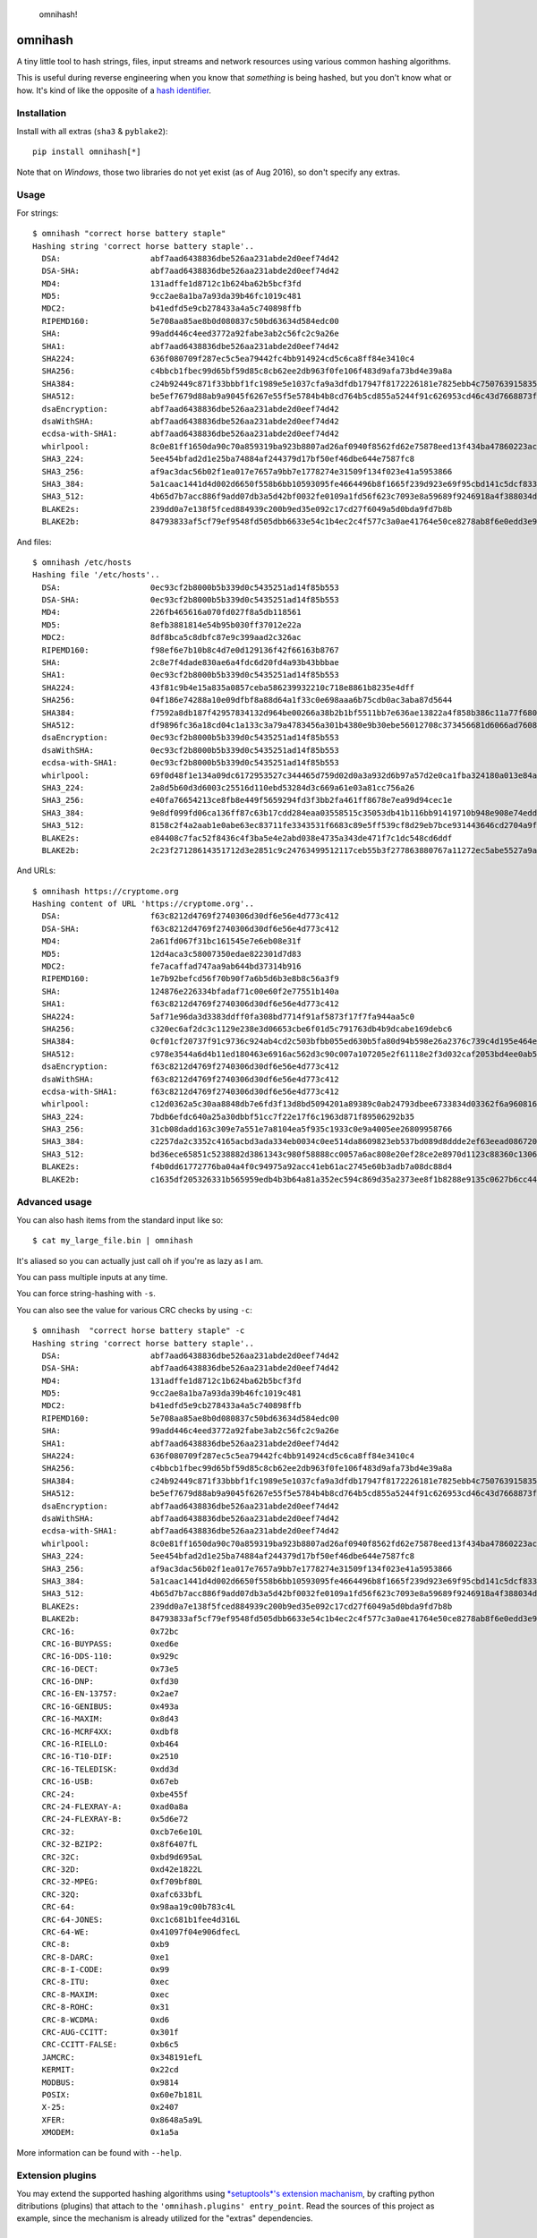 .. figure:: http://i.imgur.com/IAAI2ll.png
   :alt: omnihash!

   omnihash!

omnihash |Build Status| |PyPI| |Python 2| |Python 3|
====================================================

A tiny little tool to hash strings, files, input streams and network
resources using various common hashing algorithms.

This is useful during reverse engineering when you know that *something*
is being hashed, but you don't know what or how. It's kind of like the
opposite of a `hash identifier <https://github.com/psypanda/hashID>`__.

Installation
------------

Install with all extras (``sha3`` & ``pyblake2``):

::

    pip install omnihash[*]

Note that on *Windows*, those two libraries do not yet exist (as of Aug
2016), so don't specify any extras.

Usage
-----

For strings:

::

    $ omnihash "correct horse battery staple"
    Hashing string 'correct horse battery staple'..
      DSA:                   abf7aad6438836dbe526aa231abde2d0eef74d42
      DSA-SHA:               abf7aad6438836dbe526aa231abde2d0eef74d42
      MD4:                   131adffe1d8712c1b624ba62b5bcf3fd
      MD5:                   9cc2ae8a1ba7a93da39b46fc1019c481
      MDC2:                  b41edfd5e9cb278433a4a5c740898ffb
      RIPEMD160:             5e708aa85ae8b0d080837c50bd63634d584edc00
      SHA:                   99add446c4eed3772a92fabe3ab2c56fc2c9a26e
      SHA1:                  abf7aad6438836dbe526aa231abde2d0eef74d42
      SHA224:                636f080709f287ec5c5ea79442fc4bb914924cd5c6ca8ff84e3410c4
      SHA256:                c4bbcb1fbec99d65bf59d85c8cb62ee2db963f0fe106f483d9afa73bd4e39a8a
      SHA384:                c24b92449c871f33bbbf1fc1989e5e1037cfa9a3dfdb17947f8172226181e7825ebb4c750763915835bf125a590e05ae
      SHA512:                be5ef7679d88ab9a9045f6267e55f5e5784b4b8cd764b5cd855a5244f91c626953cd46c43d7668873fd6efbd3b221249315580031963472a078781fe046e62ae
      dsaEncryption:         abf7aad6438836dbe526aa231abde2d0eef74d42
      dsaWithSHA:            abf7aad6438836dbe526aa231abde2d0eef74d42
      ecdsa-with-SHA1:       abf7aad6438836dbe526aa231abde2d0eef74d42
      whirlpool:             8c0e81ff1650da90c70a859319ba923b8807ad26af0940f8562fd62e75878eed13f434ba47860223ac55d92d91a169b3f9a1cbd4f10f3fca1b877088e5675891
      SHA3_224:              5ee454bfad2d1e25ba74884af244379d17bf50ef46dbe644e7587fc8
      SHA3_256:              af9ac3dac56b02f1ea017e7657a9bb7e1778274e31509f134f023e41a5953866
      SHA3_384:              5a1caac1441d4d002d6650f558b6bb10593095fe4664496b8f1665f239d923e69f95cbd141c5dcf833770542ff2322e8
      SHA3_512:              4b65d7b7acc886f9add07db3a5d42bf0032fe0109a1fd56f623c7093e8a59689f9246918a4f388034ddf393231eaba0742b3dc1840e4556270a729ce56098f35
      BLAKE2s:               239dd0a7e138f5fced884939c200b9ed35e092c17cd27f6049a5d0bda9fd7b8b
      BLAKE2b:               84793833af5cf79ef9548fd505dbb6633e54c1b4ec2c4f577c3a0ae41764e50ce8278ab8f6e0edd3e90ab6ef0914ff0e49329e0703ecc2fb7fdac12a4823fea7

And files:

::

    $ omnihash /etc/hosts
    Hashing file '/etc/hosts'..
      DSA:                   0ec93cf2b8000b5b339d0c5435251ad14f85b553
      DSA-SHA:               0ec93cf2b8000b5b339d0c5435251ad14f85b553
      MD4:                   226fb465616a070fd027f8a5db118561
      MD5:                   8efb3881814e54b95b030ff37012e22a
      MDC2:                  8df8bca5c8dbfc87e9c399aad2c326ac
      RIPEMD160:             f98ef6e7b10b8c4d7e0d129136f42f66163b8767
      SHA:                   2c8e7f4dade830ae6a4fdc6d20fd4a93b43bbbae
      SHA1:                  0ec93cf2b8000b5b339d0c5435251ad14f85b553
      SHA224:                43f81c9b4e15a835a0857ceba586239932210c718e8861b8235e4dff
      SHA256:                04f186e74288a10e09dfbf8a88d64a1f33c0e698aaa6b75cdb0ac3aba87d5644
      SHA384:                f7592a8db187f42957834132d964be00266a38b2b1bf5511bb7e636ae13822a4f858b386c11a77f680e34c49ca9cd8c1
      SHA512:                df9896fc36a18cd04c1a133c3a79a4783456a301b4380e9b30ebe56012708c373456681d6066ad7608f26cbcc147bd171cf57f1f9a6e977bf16295945e32047b
      dsaEncryption:         0ec93cf2b8000b5b339d0c5435251ad14f85b553
      dsaWithSHA:            0ec93cf2b8000b5b339d0c5435251ad14f85b553
      ecdsa-with-SHA1:       0ec93cf2b8000b5b339d0c5435251ad14f85b553
      whirlpool:             69f0d48f1e134a09dc6172953527c344465d759d02d0a3a932d6b97a57d2e0ca1fba324180a013e84a7e7cd912de1fb6e50deb15d05a56c27f8ec53d58c768c2
      SHA3_224:              2a8d5b60d3d6003c25516d110ebd53284d3c669a61e03a81cc756a26
      SHA3_256:              e40fa76654213ce8fb8e449f5659294fd3f3bb2fa461ff8678e7ea99d94cec1e
      SHA3_384:              9e8df099fd06ca136ff87c63b17cdd284eaa03558515c35053db41b116bb91419710b948e908e74edddc74ca9cd3b76f
      SHA3_512:              8158c2f4a2aab1e0abe63ec83711fe3343531f6683c89e5ff539cf8d29eb7bce931443646cd2704a9f1b901436741cc28d230bc58c5e98ed42b676fc15bfa354
      BLAKE2s:               e84408c7fac52f8436c4f3ba5e4e2abd038e4735a343de471f7c1dc548cd6ddf
      BLAKE2b:               2c23f27128614351712d3e2851c9c24763499512117ceb55b3f277863880767a11272ec5abe5527a9ae08cdea367264aa31b9160da148c00f732806200076954

And URLs:

::

    $ omnihash https://cryptome.org
    Hashing content of URL 'https://cryptome.org'..
      DSA:                   f63c8212d4769f2740306d30df6e56e4d773c412
      DSA-SHA:               f63c8212d4769f2740306d30df6e56e4d773c412
      MD4:                   2a61fd067f31bc161545e7e6eb08e31f
      MD5:                   12d4aca3c58007350edae822301d7d83
      MDC2:                  fe7acaffad747aa9ab644bd37314b916
      RIPEMD160:             1e7b92befcd56f70b90f7a6b5d6b3e8b8c56a3f9
      SHA:                   124876e226334bfadaf71c00e60f2e77551b140a
      SHA1:                  f63c8212d4769f2740306d30df6e56e4d773c412
      SHA224:                5af71e96da3d3383ddff0fa308bd7714f91af5873f17f7fa944aa5c0
      SHA256:                c320ec6af2dc3c1129e238e3d06653cbe6f01d5c791763db4b9dcabe169debc6
      SHA384:                0cf01cf20737f91c9736c924ab4cd2c503bfbb055ed630b5fa80d94b598e26a2376c739c4d195e464e2259c0cb4f6313
      SHA512:                c978e3544a6d4b11ed180463e6916ac562d3c90c007a107205e2f61118e2f3d032caf2053bd4ee0ab5c4a287279d0294dec4663ab2e3ed90e3e7312c2ae69abc
      dsaEncryption:         f63c8212d4769f2740306d30df6e56e4d773c412
      dsaWithSHA:            f63c8212d4769f2740306d30df6e56e4d773c412
      ecdsa-with-SHA1:       f63c8212d4769f2740306d30df6e56e4d773c412
      whirlpool:             c12d0362a5c30aa8848db7e6fd3f13d8bd5094201a89389c0ab24793dbee6733834d03362f6a960816abd450a900c016797996ac46e50af38bb02681054f30e7
      SHA3_224:              7bdb6efdc640a25a30dbbf51cc7f22e17f6c1963d871f89506292b35
      SHA3_256:              31cb08dadd163c309e7a551e7a8104ea5f935c1933c0e9a4005ee26809958766
      SHA3_384:              c2257da2c3352c4165acbd3ada334eb0034c0ee514da8609823eb537bd089d8ddde2ef63eead0867208f8c5d10f866b3
      SHA3_512:              bd36ece65851c5238882d3861343c980f58888cc0057a6ac808e20ef28ce2e8970d1123c88360c13064f3dbd332a10369df6b4be9483a9b8860b9d2156dd3e65
      BLAKE2s:               f4b0dd61772776ba04a4f0c94975a92acc41eb61ac2745e60b3adb7a08dc88d4
      BLAKE2b:               c1635df205326331b565959edb4b3b64a81a352ec594c869d35a2373ee8f1b8288e9135c0627b6cc44d54378a4b1f1fb39e124065644b7b9a62f57dd0e16e8ab2c23f27128614351712d3e2851c9c24763499512117ceb55b3f277863880767a11272ec5abe5527a9ae08cdea367264aa31b9160da148c00f732806200076954

Advanced usage
--------------

You can also hash items from the standard input like so:

::

    $ cat my_large_file.bin | omnihash

It's aliased so you can actually just call ``oh`` if you're as lazy as I
am.

You can pass multiple inputs at any time.

You can force string-hashing with ``-s``.

You can also see the value for various CRC checks by using ``-c``:

::

    $ omnihash  "correct horse battery staple" -c
    Hashing string 'correct horse battery staple'..
      DSA:                   abf7aad6438836dbe526aa231abde2d0eef74d42
      DSA-SHA:               abf7aad6438836dbe526aa231abde2d0eef74d42
      MD4:                   131adffe1d8712c1b624ba62b5bcf3fd
      MD5:                   9cc2ae8a1ba7a93da39b46fc1019c481
      MDC2:                  b41edfd5e9cb278433a4a5c740898ffb
      RIPEMD160:             5e708aa85ae8b0d080837c50bd63634d584edc00
      SHA:                   99add446c4eed3772a92fabe3ab2c56fc2c9a26e
      SHA1:                  abf7aad6438836dbe526aa231abde2d0eef74d42
      SHA224:                636f080709f287ec5c5ea79442fc4bb914924cd5c6ca8ff84e3410c4
      SHA256:                c4bbcb1fbec99d65bf59d85c8cb62ee2db963f0fe106f483d9afa73bd4e39a8a
      SHA384:                c24b92449c871f33bbbf1fc1989e5e1037cfa9a3dfdb17947f8172226181e7825ebb4c750763915835bf125a590e05ae
      SHA512:                be5ef7679d88ab9a9045f6267e55f5e5784b4b8cd764b5cd855a5244f91c626953cd46c43d7668873fd6efbd3b221249315580031963472a078781fe046e62ae
      dsaEncryption:         abf7aad6438836dbe526aa231abde2d0eef74d42
      dsaWithSHA:            abf7aad6438836dbe526aa231abde2d0eef74d42
      ecdsa-with-SHA1:       abf7aad6438836dbe526aa231abde2d0eef74d42
      whirlpool:             8c0e81ff1650da90c70a859319ba923b8807ad26af0940f8562fd62e75878eed13f434ba47860223ac55d92d91a169b3f9a1cbd4f10f3fca1b877088e5675891
      SHA3_224:              5ee454bfad2d1e25ba74884af244379d17bf50ef46dbe644e7587fc8
      SHA3_256:              af9ac3dac56b02f1ea017e7657a9bb7e1778274e31509f134f023e41a5953866
      SHA3_384:              5a1caac1441d4d002d6650f558b6bb10593095fe4664496b8f1665f239d923e69f95cbd141c5dcf833770542ff2322e8
      SHA3_512:              4b65d7b7acc886f9add07db3a5d42bf0032fe0109a1fd56f623c7093e8a59689f9246918a4f388034ddf393231eaba0742b3dc1840e4556270a729ce56098f35
      BLAKE2s:               239dd0a7e138f5fced884939c200b9ed35e092c17cd27f6049a5d0bda9fd7b8b
      BLAKE2b:               84793833af5cf79ef9548fd505dbb6633e54c1b4ec2c4f577c3a0ae41764e50ce8278ab8f6e0edd3e90ab6ef0914ff0e49329e0703ecc2fb7fdac12a4823fea7
      CRC-16:                0x72bc
      CRC-16-BUYPASS:        0xed6e
      CRC-16-DDS-110:        0x929c
      CRC-16-DECT:           0x73e5
      CRC-16-DNP:            0xfd30
      CRC-16-EN-13757:       0x2ae7
      CRC-16-GENIBUS:        0x493a
      CRC-16-MAXIM:          0x8d43
      CRC-16-MCRF4XX:        0xdbf8
      CRC-16-RIELLO:         0xb464
      CRC-16-T10-DIF:        0x2510
      CRC-16-TELEDISK:       0xdd3d
      CRC-16-USB:            0x67eb
      CRC-24:                0xbe455f
      CRC-24-FLEXRAY-A:      0xad0a8a
      CRC-24-FLEXRAY-B:      0x5d6e72
      CRC-32:                0xcb7e6e10L
      CRC-32-BZIP2:          0x8f6407fL
      CRC-32C:               0xbd9d695aL
      CRC-32D:               0xd42e1822L
      CRC-32-MPEG:           0xf709bf80L
      CRC-32Q:               0xafc633bfL
      CRC-64:                0x98aa19c00b783c4L
      CRC-64-JONES:          0xc1c681b1fee4d316L
      CRC-64-WE:             0x41097f04e906dfecL
      CRC-8:                 0xb9
      CRC-8-DARC:            0xe1
      CRC-8-I-CODE:          0x99
      CRC-8-ITU:             0xec
      CRC-8-MAXIM:           0xec
      CRC-8-ROHC:            0x31
      CRC-8-WCDMA:           0xd6
      CRC-AUG-CCITT:         0x301f
      CRC-CCITT-FALSE:       0xb6c5
      JAMCRC:                0x348191efL
      KERMIT:                0x22cd
      MODBUS:                0x9814
      POSIX:                 0x60e7b181L
      X-25:                  0x2407
      XFER:                  0x8648a5a9L
      XMODEM:                0x1a5a

More information can be found with ``--help``.

Extension plugins
-----------------

You may extend the supported hashing algorithms using `*setuptools*'s
extension
machanism <https://setuptools.readthedocs.io/en/latest/setuptools.html#dynamic-discovery-of-services-and-plugins>`__,
by crafting python ditributions (plugins) that attach to the
``'omnihash.plugins' entry_point``. Read the sources of this project as
example, since the mechanism is already utilized for the "extras"
dependencies.

License
~~~~~~~

MIT license, 2016.

.. |Build Status| image:: https://travis-ci.org/Miserlou/omnihash.svg
   :target: https://travis-ci.org/Miserlou/omnihash
.. |PyPI| image:: https://img.shields.io/pypi/v/omnihash.svg
   :target: https://pypi.python.org/pypi/omnihash
.. |Python 2| image:: https://img.shields.io/badge/Python-2-brightgreen.svg
   :target: https://pypi.python.org/pypi/omnihash/
.. |Python 3| image:: https://img.shields.io/badge/Python-3-brightgreen.svg
   :target: https://pypi.python.org/pypi/omnihash/


